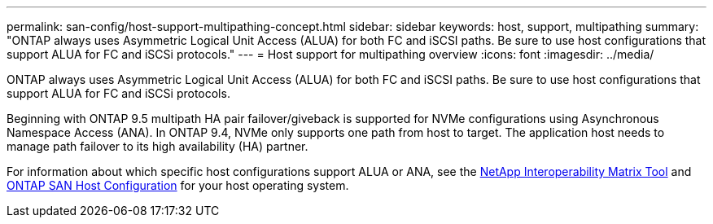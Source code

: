 ---
permalink: san-config/host-support-multipathing-concept.html
sidebar: sidebar
keywords: host, support, multipathing
summary: "ONTAP always uses Asymmetric Logical Unit Access (ALUA) for both FC and iSCSI paths. Be sure to use host configurations that support ALUA for FC and iSCSi protocols."
---
= Host support for multipathing overview
:icons: font
:imagesdir: ../media/

[.lead]
ONTAP always uses Asymmetric Logical Unit Access (ALUA) for both FC and iSCSI paths. Be sure to use host configurations that support ALUA for FC and iSCSi protocols.

Beginning with ONTAP 9.5 multipath HA pair failover/giveback is supported for NVMe configurations using Asynchronous Namespace Access (ANA). In ONTAP 9.4, NVMe only supports one path from host to target. The application host needs to manage path failover to its high availability (HA) partner.

For information about which specific host configurations support ALUA or ANA, see the https://mysupport.netapp.com/matrix[NetApp Interoperability Matrix Tool] and https://docs.netapp.com/us-en/ontap-sanhost/index.html[ONTAP SAN Host Configuration] for your host operating system.
